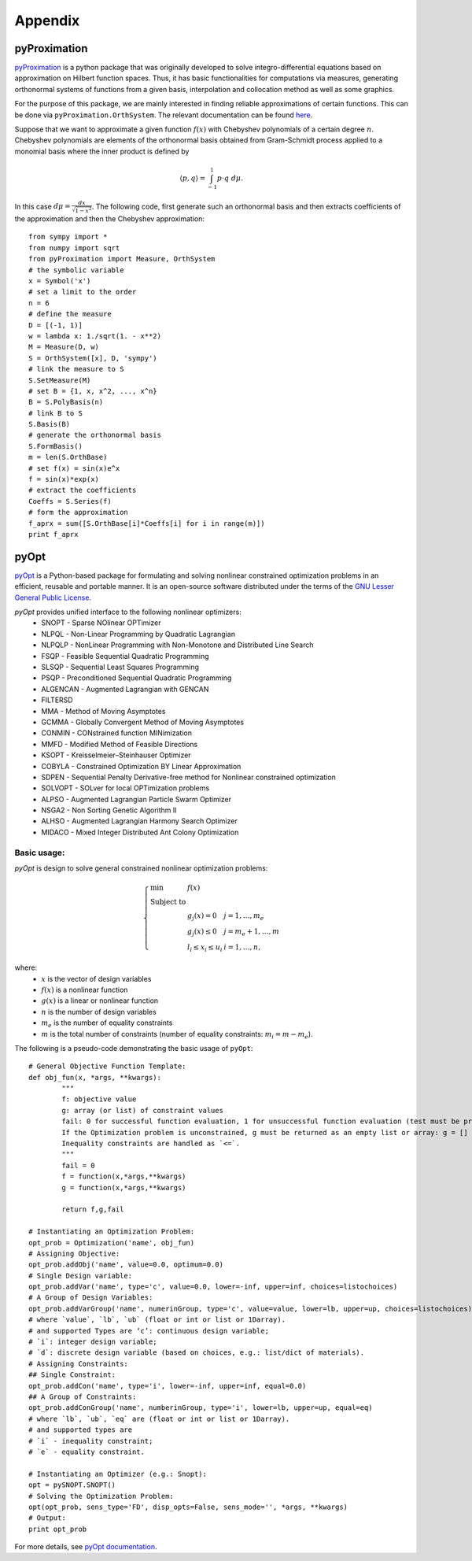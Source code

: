 ===================
Appendix
===================

.. _pyProximationRef:

pyProximation
===================

`pyProximation <https://github.com/mghasemi/pyProximation>`_ is a python package
that was originally developed to solve integro-differential equations based on
approximation on Hilbert function spaces. Thus, it has basic functionalities for
computations via measures, generating orthonormal systems of functions from a given
basis, interpolation and collocation method as well as some graphics.

For the purpose of this package, we are mainly interested in finding reliable 
approximations of certain functions. This can be done via ``pyProximation.OrthSystem``.
The relevant documentation can be found `here <http://pyproximation.readthedocs.io/en/latest/hilbert.html#orthsystem>`_.

Suppose that we want to approximate a given function :math:`f(x)` with Chebyshev polynomials of a 
certain degree :math:`n`. Chebyshev polynomials are elements of the orthonormal basis
obtained from Gram-Schmidt process applied to a monomial basis where the inner product 
is defined by 

.. math::
	\langle p, q\rangle = \int_{-1}^1 p\cdot q~d\mu.

In this case :math:`d\mu=\frac{dx}{\sqrt{1-x^2}}`.
The following code, first generate such an orthonormal basis and then extracts 
coefficients of the approximation and then the Chebyshev approximation::

	from sympy import *
	from numpy import sqrt
	from pyProximation import Measure, OrthSystem
	# the symbolic variable
	x = Symbol('x')
	# set a limit to the order
	n = 6
	# define the measure
	D = [(-1, 1)]
	w = lambda x: 1./sqrt(1. - x**2)
	M = Measure(D, w)
	S = OrthSystem([x], D, 'sympy')
	# link the measure to S
	S.SetMeasure(M)
	# set B = {1, x, x^2, ..., x^n}
	B = S.PolyBasis(n)
	# link B to S
	S.Basis(B)
	# generate the orthonormal basis
	S.FormBasis()
	m = len(S.OrthBase)
	# set f(x) = sin(x)e^x
	f = sin(x)*exp(x)
	# extract the coefficients
	Coeffs = S.Series(f)
	# form the approximation
	f_aprx = sum([S.OrthBase[i]*Coeffs[i] for i in range(m)])
	print f_aprx

.. _pyOptRef:

pyOpt
===================

`pyOpt <http://www.pyopt.org/>`_ is a Python-based package for formulating and solving 
nonlinear constrained optimization problems in an efficient, reusable and portable manner.
It is an open-source software distributed under the terms of the 
`GNU Lesser General Public License <http://www.gnu.org/licenses/lgpl.html>`_.

`pyOpt` provides unified interface to the following nonlinear optimizers:
	+ SNOPT - Sparse NOlinear OPTimizer
	+ NLPQL - Non-Linear Programming by Quadratic Lagrangian
	+ NLPQLP - NonLinear Programming with Non-Monotone and Distributed Line Search
	+ FSQP - Feasible Sequential Quadratic Programming
	+ SLSQP - Sequential Least Squares Programming
	+ PSQP - Preconditioned Sequential Quadratic Programming
	+ ALGENCAN - Augmented Lagrangian with GENCAN
	+ FILTERSD
	+ MMA - Method of Moving Asymptotes
	+ GCMMA - Globally Convergent Method of Moving Asymptotes
	+ CONMIN - CONstrained function MINimization
	+ MMFD - Modified Method of Feasible Directions
	+ KSOPT - Kreisselmeier–Steinhauser Optimizer
	+ COBYLA - Constrained Optimization BY Linear Approximation
	+ SDPEN - Sequential Penalty Derivative-free method for Nonlinear constrained optimization
	+ SOLVOPT - SOLver for local OPTimization problems
	+ ALPSO - Augmented Lagrangian Particle Swarm Optimizer
	+ NSGA2 - Non Sorting Genetic Algorithm II
	+ ALHSO - Augmented Lagrangian Harmony Search Optimizer
	+ MIDACO - Mixed Integer Distributed Ant Colony Optimization

Basic usage:
-------------------
`pyOpt` is design to solve general constrained nonlinear optimization problems:

.. math::
	\left\lbrace
	\begin{array}{lll}
		\min & f(x) & \\
		\textrm{Subject to} & & \\
		& g_j(x) = 0 & j=1,\dots,m_e\\
		& g_j(x)\leq0 & j=m_e+1,\dots,m\\
		& l_i\leq x_i\leq u_i & i=1,\dots,n,
	\end{array}
	\right.

where:
	+ :math:`x` is the vector of design variables
	+ :math:`f(x)` is a nonlinear function
	+ :math:`g(x)` is a linear or nonlinear function
	+ :math:`n` is the number of design variables
	+ :math:`m_e` is the number of equality constraints
	+ :math:`m` is the total number of constraints (number of equality constraints: :math:`m_i=m-m_e`).
The following is a pseudo-code demonstrating the basic usage of ``pyOpt``::

	# General Objective Function Template:
	def obj_fun(x, *args, **kwargs):
		"""
		f: objective value
		g: array (or list) of constraint values
		fail: 0 for successful function evaluation, 1 for unsuccessful function evaluation (test must be provided by user)
		If the Optimization problem is unconstrained, g must be returned as an empty list or array: g = []
		Inequality constraints are handled as `<=`.
		"""
		fail = 0
		f = function(x,*args,**kwargs)
		g = function(x,*args,**kwargs)

		return f,g,fail

	# Instantiating an Optimization Problem:
	opt_prob = Optimization('name', obj_fun)
	# Assigning Objective:
	opt_prob.addObj('name', value=0.0, optimum=0.0)
	# Single Design variable:
	opt_prob.addVar('name', type='c', value=0.0, lower=-inf, upper=inf, choices=listochoices)
	# A Group of Design Variables:
	opt_prob.addVarGroup('name', numerinGroup, type='c', value=value, lower=lb, upper=up, choices=listochoices)
	# where `value`, `lb`, `ub` (float or int or list or 1Darray).
	# and supported Types are ‘c’: continuous design variable;
	# `i`: integer design variable; 
	# `d`: discrete design variable (based on choices, e.g.: list/dict of materials).
	# Assigning Constraints:
	## Single Constraint:
	opt_prob.addCon('name', type='i', lower=-inf, upper=inf, equal=0.0)
	## A Group of Constraints:
	opt_prob.addConGroup('name', numberinGroup, type='i', lower=lb, upper=up, equal=eq)
	# where `lb`, `ub`, `eq` are (float or int or list or 1Darray).
	# and supported types are 
	# `i` - inequality constraint;
	# `e` - equality constraint.

	# Instantiating an Optimizer (e.g.: Snopt):
	opt = pySNOPT.SNOPT()
	# Solving the Optimization Problem:
	opt(opt_prob, sens_type='FD', disp_opts=False, sens_mode='', *args, **kwargs)
	# Output:
	print opt_prob

For more details, see `pyOpt documentation <http://www.pyopt.org/quickguide/quickguide.html>`_.
